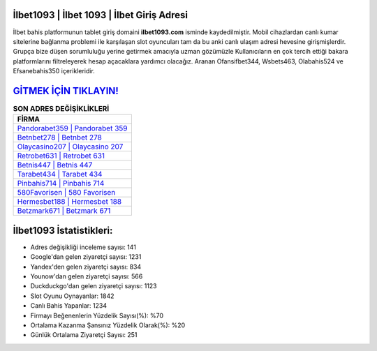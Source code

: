 ﻿İlbet1093 | İlbet 1093 | İlbet Giriş Adresi
===================================

.. image:: images/ilbet-giris.jpg
   :width: 600
   
İlbet bahis platformunun tablet giriş domaini **ilbet1093.com** isminde kaydedilmiştir. Mobil cihazlardan canlı kumar sitelerine bağlanma problemi ile karşılaşan slot oyuncuları tam da bu anki canlı ulaşım adresi hevesine girişmişlerdir. Grupça bize düşen sorumluluğu yerine getirmek amacıyla uzman gözümüzle Kullanıcıların en çok tercih ettiği bakara platformlarını filtreleyerek hesap açacaklara yardımcı olacağız. Aranan Ofansifbet344, Wsbets463, Olabahis524 ve Efsanebahis350 içerikleridir.

`GİTMEK İÇİN TIKLAYIN! <https://uclck.me/gonow>`_
==============

.. list-table:: **SON ADRES DEĞİŞİKLİKLERİ**
   :widths: 100
   :header-rows: 1

   * - FİRMA
   * - `Pandorabet359 | Pandorabet 359 <pandorabet359-pandorabet-359-pandorabet-giris-adresi.html>`_
   * - `Betnbet278 | Betnbet 278 <betnbet278-betnbet-278-betnbet-giris-adresi.html>`_
   * - `Olaycasino207 | Olaycasino 207 <olaycasino207-olaycasino-207-olaycasino-giris-adresi.html>`_	 
   * - `Retrobet631 | Retrobet 631 <retrobet631-retrobet-631-retrobet-giris-adresi.html>`_	 
   * - `Betnis447 | Betnis 447 <betnis447-betnis-447-betnis-giris-adresi.html>`_ 
   * - `Tarabet434 | Tarabet 434 <tarabet434-tarabet-434-tarabet-giris-adresi.html>`_
   * - `Pinbahis714 | Pinbahis 714 <pinbahis714-pinbahis-714-pinbahis-giris-adresi.html>`_	 
   * - `580Favorisen | 580 Favorisen <580favorisen-580-favorisen-favorisen-giris-adresi.html>`_
   * - `Hermesbet188 | Hermesbet 188 <hermesbet188-hermesbet-188-hermesbet-giris-adresi.html>`_
   * - `Betzmark671 | Betzmark 671 <betzmark671-betzmark-671-betzmark-giris-adresi.html>`_
	 
İlbet1093 İstatistikleri:
===================================	 
* Adres değişikliği inceleme sayısı: 141
* Google'dan gelen ziyaretçi sayısı: 1231
* Yandex'den gelen ziyaretçi sayısı: 834
* Younow'dan gelen ziyaretçi sayısı: 566
* Duckduckgo'dan gelen ziyaretçi sayısı: 1123
* Slot Oyunu Oynayanlar: 1842
* Canlı Bahis Yapanlar: 1234
* Firmayı Beğenenlerin Yüzdelik Sayısı(%): %70
* Ortalama Kazanma Şansınız Yüzdelik Olarak(%): %20
* Günlük Ortalama Ziyaretçi Sayısı: 251
